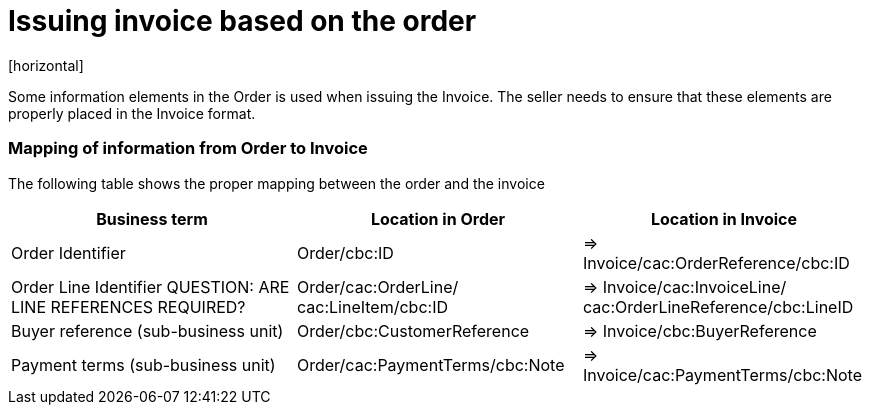 = Issuing invoice based on the order
[horizontal]

Some information elements in the Order is used when issuing the Invoice. The seller needs to ensure that these elements are properly placed in the Invoice format.

=== Mapping of information from Order to Invoice

The following table shows the proper mapping between the order and the invoice
[cols="1,1,1", options="header"]
|===
| Business term | Location in Order | Location in Invoice

| Order Identifier
| Order/cbc:ID
| => Invoice/cac:OrderReference/cbc:ID

| Order Line Identifier
QUESTION: ARE LINE REFERENCES REQUIRED?
| Order/cac:OrderLine/
cac:LineItem/cbc:ID
| => Invoice/cac:InvoiceLine/
cac:OrderLineReference/cbc:LineID

| Buyer reference
(sub-business unit)
| Order/cbc:CustomerReference
| => Invoice/cbc:BuyerReference

| Payment terms
(sub-business unit)
| Order/cac:PaymentTerms/cbc:Note
| => Invoice/cac:PaymentTerms/cbc:Note
|===


